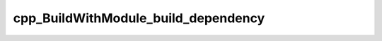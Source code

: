 .. _cpp_BuildWithModule_build_dependency-label:

cpp_BuildWithModule_build_dependency
####################################

.. function:: _cpp_BuildWithModule_build_dependency(<handle> <install>)

    Implements ``build_dependency`` for the BuildWithModule class
    
    User specified build modules are required to define a function
    ``user_build_module`` that takes a path to the root of the source it is to
    build and the path where the package should be installed. The module is
    responsible for filling in the gaps.
    
    :param handle: An identifier holding a handle to a BuildWithModule instance.
    :param install: The path to where the dependency should be installed.
    